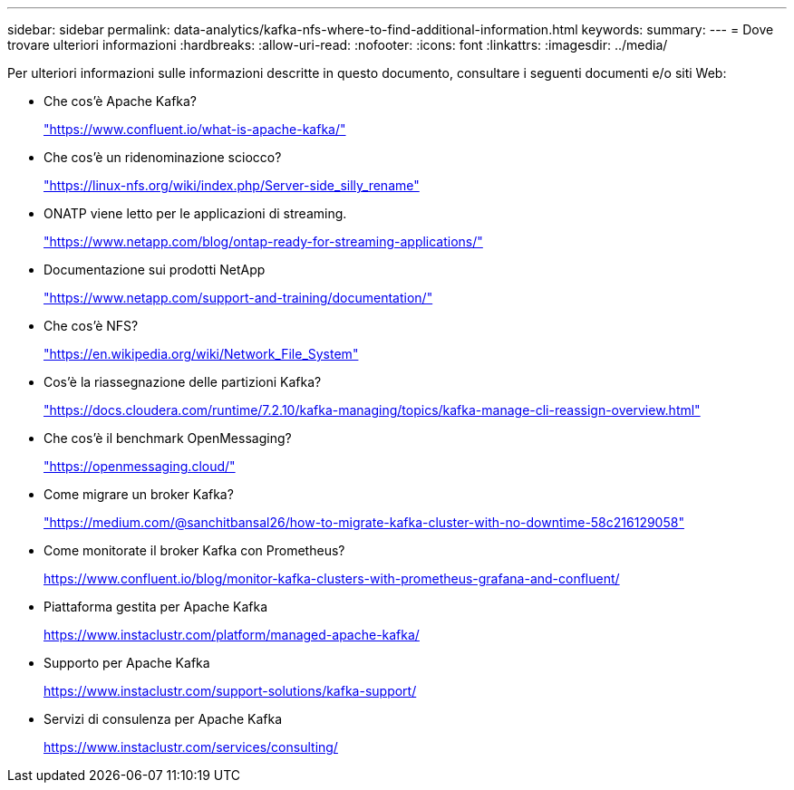 ---
sidebar: sidebar 
permalink: data-analytics/kafka-nfs-where-to-find-additional-information.html 
keywords:  
summary:  
---
= Dove trovare ulteriori informazioni
:hardbreaks:
:allow-uri-read: 
:nofooter: 
:icons: font
:linkattrs: 
:imagesdir: ../media/


[role="lead"]
Per ulteriori informazioni sulle informazioni descritte in questo documento, consultare i seguenti documenti e/o siti Web:

* Che cos'è Apache Kafka?
+
https://www.confluent.io/what-is-apache-kafka/["https://www.confluent.io/what-is-apache-kafka/"^]

* Che cos'è un ridenominazione sciocco?
+
https://linux-nfs.org/wiki/index.php/Server-side_silly_rename["https://linux-nfs.org/wiki/index.php/Server-side_silly_rename"^]

* ONATP viene letto per le applicazioni di streaming.
+
https://www.netapp.com/blog/ontap-ready-for-streaming-applications/["https://www.netapp.com/blog/ontap-ready-for-streaming-applications/"^]

* Documentazione sui prodotti NetApp
+
https://www.netapp.com/support-and-training/documentation/["https://www.netapp.com/support-and-training/documentation/"^]

* Che cos'è NFS?
+
https://en.wikipedia.org/wiki/Network_File_System["https://en.wikipedia.org/wiki/Network_File_System"^]

* Cos'è la riassegnazione delle partizioni Kafka?
+
https://docs.cloudera.com/runtime/7.2.10/kafka-managing/topics/kafka-manage-cli-reassign-overview.html["https://docs.cloudera.com/runtime/7.2.10/kafka-managing/topics/kafka-manage-cli-reassign-overview.html"^]

* Che cos'è il benchmark OpenMessaging?
+
https://openmessaging.cloud/["https://openmessaging.cloud/"^]

* Come migrare un broker Kafka?
+
https://medium.com/@sanchitbansal26/how-to-migrate-kafka-cluster-with-no-downtime-58c216129058["https://medium.com/@sanchitbansal26/how-to-migrate-kafka-cluster-with-no-downtime-58c216129058"^]

* Come monitorate il broker Kafka con Prometheus?
+
https://www.confluent.io/blog/monitor-kafka-clusters-with-prometheus-grafana-and-confluent/[]

* Piattaforma gestita per Apache Kafka
+
https://www.instaclustr.com/platform/managed-apache-kafka/[]

* Supporto per Apache Kafka
+
https://www.instaclustr.com/support-solutions/kafka-support/[]

* Servizi di consulenza per Apache Kafka
+
https://www.instaclustr.com/services/consulting/[]


